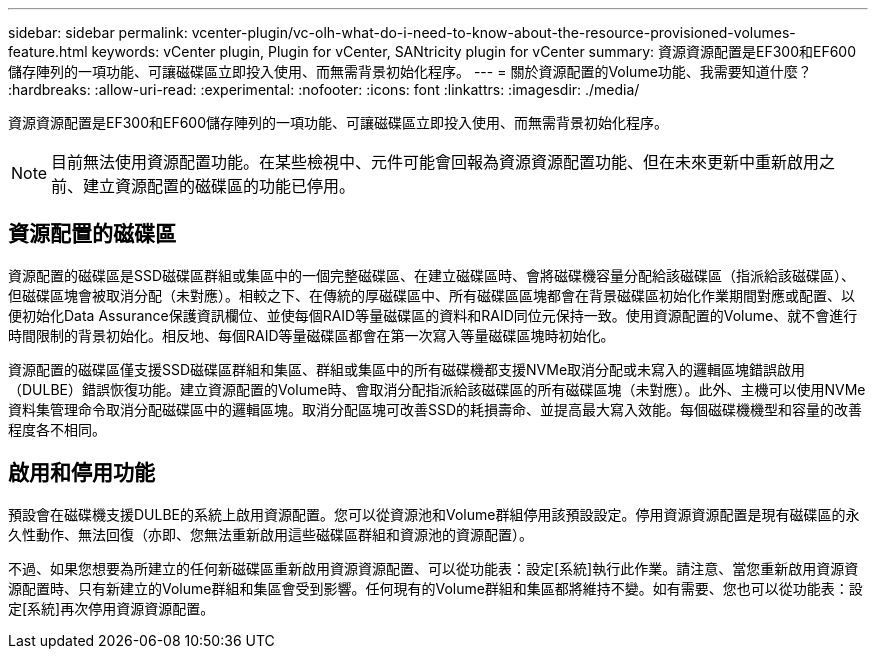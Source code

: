 ---
sidebar: sidebar 
permalink: vcenter-plugin/vc-olh-what-do-i-need-to-know-about-the-resource-provisioned-volumes-feature.html 
keywords: vCenter plugin, Plugin for vCenter, SANtricity plugin for vCenter 
summary: 資源資源配置是EF300和EF600儲存陣列的一項功能、可讓磁碟區立即投入使用、而無需背景初始化程序。 
---
= 關於資源配置的Volume功能、我需要知道什麼？
:hardbreaks:
:allow-uri-read: 
:experimental: 
:nofooter: 
:icons: font
:linkattrs: 
:imagesdir: ./media/


[role="lead"]
資源資源配置是EF300和EF600儲存陣列的一項功能、可讓磁碟區立即投入使用、而無需背景初始化程序。


NOTE: 目前無法使用資源配置功能。在某些檢視中、元件可能會回報為資源資源配置功能、但在未來更新中重新啟用之前、建立資源配置的磁碟區的功能已停用。



== 資源配置的磁碟區

資源配置的磁碟區是SSD磁碟區群組或集區中的一個完整磁碟區、在建立磁碟區時、會將磁碟機容量分配給該磁碟區（指派給該磁碟區）、但磁碟區塊會被取消分配（未對應）。相較之下、在傳統的厚磁碟區中、所有磁碟區區塊都會在背景磁碟區初始化作業期間對應或配置、以便初始化Data Assurance保護資訊欄位、並使每個RAID等量磁碟區的資料和RAID同位元保持一致。使用資源配置的Volume、就不會進行時間限制的背景初始化。相反地、每個RAID等量磁碟區都會在第一次寫入等量磁碟區塊時初始化。

資源配置的磁碟區僅支援SSD磁碟區群組和集區、群組或集區中的所有磁碟機都支援NVMe取消分配或未寫入的邏輯區塊錯誤啟用（DULBE）錯誤恢復功能。建立資源配置的Volume時、會取消分配指派給該磁碟區的所有磁碟區塊（未對應）。此外、主機可以使用NVMe資料集管理命令取消分配磁碟區中的邏輯區塊。取消分配區塊可改善SSD的耗損壽命、並提高最大寫入效能。每個磁碟機機型和容量的改善程度各不相同。



== 啟用和停用功能

預設會在磁碟機支援DULBE的系統上啟用資源配置。您可以從資源池和Volume群組停用該預設設定。停用資源資源配置是現有磁碟區的永久性動作、無法回復（亦即、您無法重新啟用這些磁碟區群組和資源池的資源配置）。

不過、如果您想要為所建立的任何新磁碟區重新啟用資源資源配置、可以從功能表：設定[系統]執行此作業。請注意、當您重新啟用資源資源配置時、只有新建立的Volume群組和集區會受到影響。任何現有的Volume群組和集區都將維持不變。如有需要、您也可以從功能表：設定[系統]再次停用資源資源配置。
